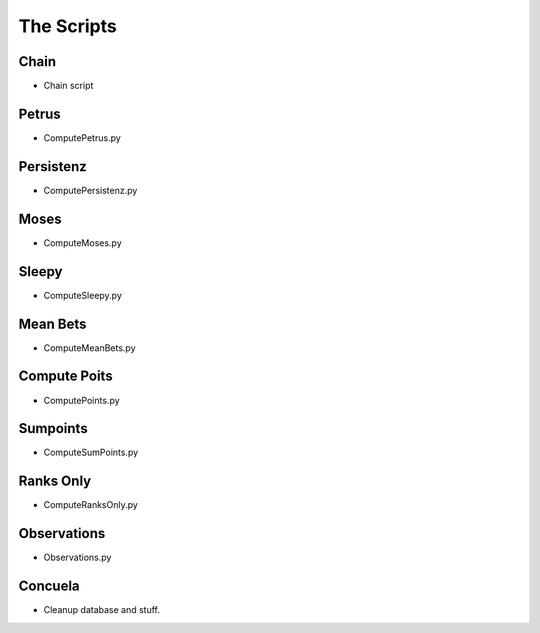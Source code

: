 The Scripts
===========

Chain
-----

.. _scripts-Chain:

* Chain script


Petrus
-------

.. _script-Petrus:

* ComputePetrus.py

Persistenz
-----------

.. _script-Persistenz:

* ComputePersistenz.py


Moses
------

.. _script-Moses:

* ComputeMoses.py

Sleepy
-------

.. _script-Sleepy:

* ComputeSleepy.py

Mean Bets
---------

.. _script-MeanBets:

* ComputeMeanBets.py


Compute Poits
--------------

.. _script-Points:

* ComputePoints.py

Sumpoints
---------

.. _script-SumPoints:

* ComputeSumPoints.py

Ranks Only
-----------

.. _script-RanksOnly:

* ComputeRanksOnly.py

Observations
------------

.. _script-Observations:

* Observations.py

Concuela
--------

.. _script-Concuela:

* Cleanup database and stuff.

.. todo:: Rename Concuela!





